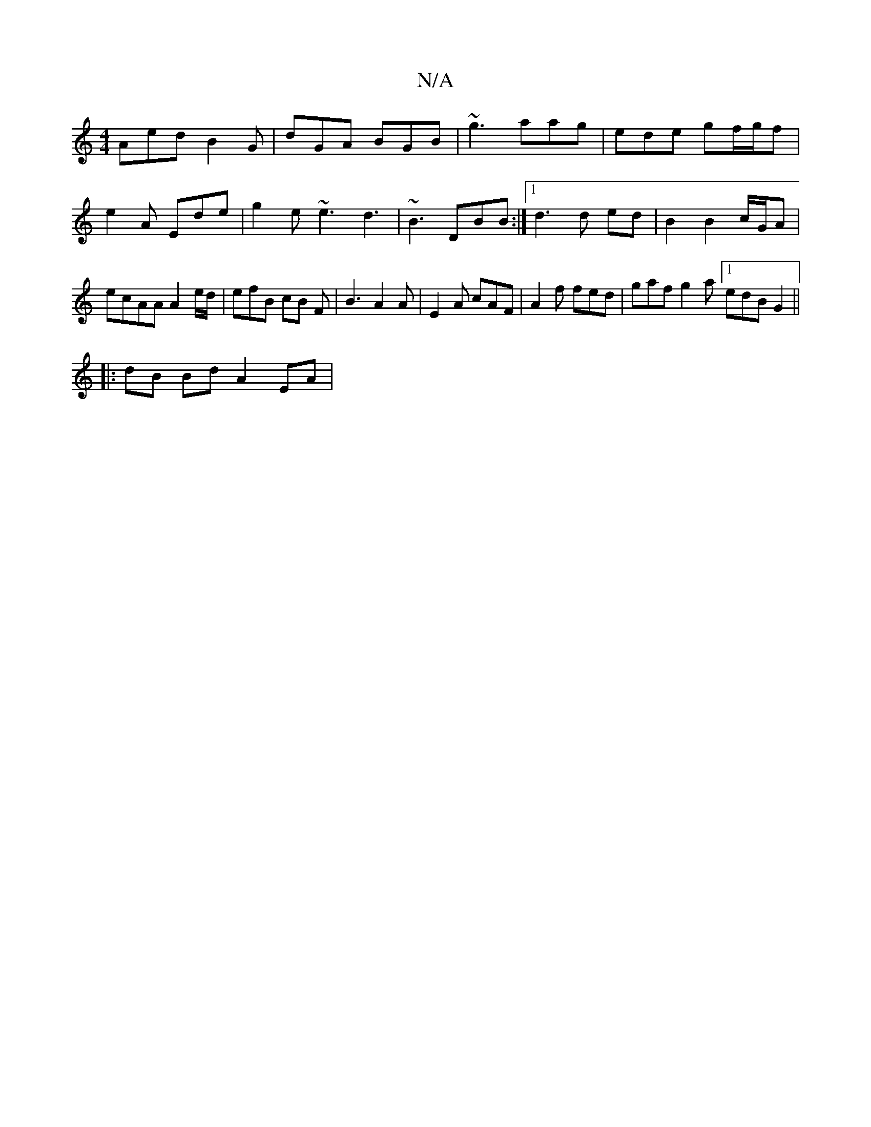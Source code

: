X:1
T:N/A
M:4/4
R:N/A
K:Cmajor
Aed B2 G | dGA BGB | ~g3 aag | ede gf/g/f |
e2A Ede | g2 e ~e3 d3 | ~B3 DBB :|1 d3 d ed | B2 B2 c/G/A | ecAA A2 e/d/ | efB cB F | B3 A2 A | E2 A cAF | A2 f fed | gaf g2 a [1 edB G2 ||
|:dB Bd A2 EA | 